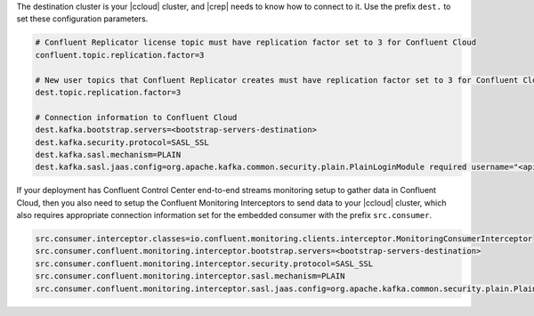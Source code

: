 The destination cluster is your |ccloud| cluster, and |crep| needs to know how to connect to it.
Use the prefix ``dest.`` to set these configuration parameters.

.. sourcecode:: bash

   # Confluent Replicator license topic must have replication factor set to 3 for Confluent Cloud
   confluent.topic.replication.factor=3

   # New user topics that Confluent Replicator creates must have replication factor set to 3 for Confluent Cloud 
   dest.topic.replication.factor=3

   # Connection information to Confluent Cloud
   dest.kafka.bootstrap.servers=<bootstrap-servers-destination>
   dest.kafka.security.protocol=SASL_SSL
   dest.kafka.sasl.mechanism=PLAIN
   dest.kafka.sasl.jaas.config=org.apache.kafka.common.security.plain.PlainLoginModule required username="<api-key-destination>" password="<api-secret-destination>";

If your deployment has Confluent Control Center end-to-end streams monitoring setup to gather data in Confluent Cloud, then you also need to setup the Confluent Monitoring Interceptors to send data to your |ccloud| cluster, which also requires appropriate connection information set for the embedded consumer with the prefix ``src.consumer``.

.. sourcecode:: bash

   src.consumer.interceptor.classes=io.confluent.monitoring.clients.interceptor.MonitoringConsumerInterceptor
   src.consumer.confluent.monitoring.interceptor.bootstrap.servers=<bootstrap-servers-destination>
   src.consumer.confluent.monitoring.interceptor.security.protocol=SASL_SSL
   src.consumer.confluent.monitoring.interceptor.sasl.mechanism=PLAIN
   src.consumer.confluent.monitoring.interceptor.sasl.jaas.config=org.apache.kafka.common.security.plain.PlainLoginModule required username="<api-key-destination>" password="<api-secret-destination>";

